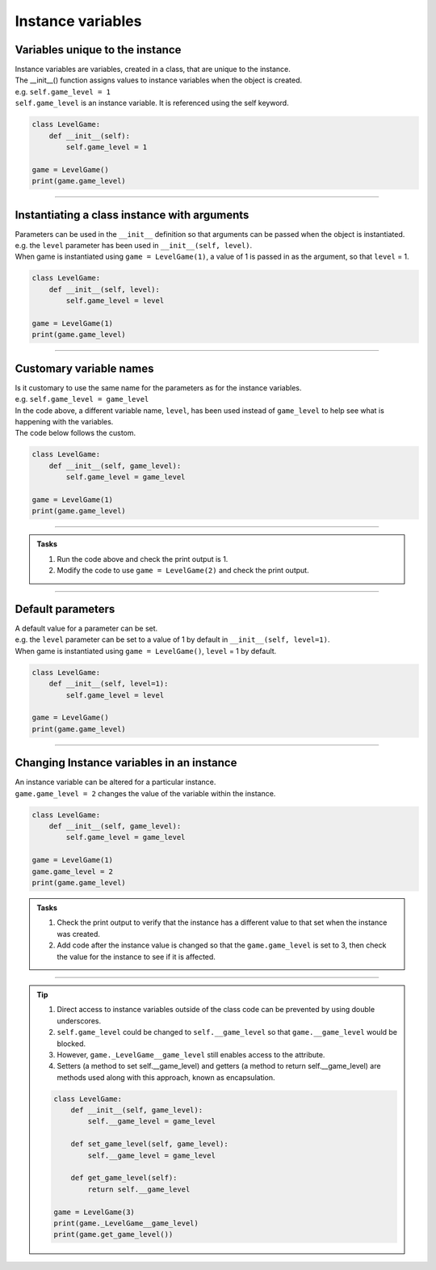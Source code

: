 ====================================================
Instance variables
====================================================

Variables unique to the instance
--------------------------------------

| Instance variables are variables, created in a class, that are unique to the instance.
| The __init__() function assigns values to instance variables when the object is created. 
| e.g. ``self.game_level = 1``
| ``self.game_level`` is an instance variable. It is referenced using the self keyword.

.. code-block:: python

    class LevelGame:
        def __init__(self):
            self.game_level = 1

    game = LevelGame()
    print(game.game_level)

----

Instantiating a class instance with arguments
---------------------------------------------------

| Parameters can be used in the ``__init__`` definition so that arguments can be passed when the object is instantiated.
| e.g. the ``level`` parameter has been used in ``__init__(self, level)``.
| When game is instantiated using ``game = LevelGame(1)``, a value of 1 is passed in as the argument, so that ``level`` = 1.

.. code-block:: python

    class LevelGame:
        def __init__(self, level):
            self.game_level = level

    game = LevelGame(1)
    print(game.game_level)

----

Customary variable names
---------------------------------------------------

| Is it customary to use the same name for the parameters as for the instance variables.
| e.g. ``self.game_level = game_level``
| In the code above, a different variable name, ``level``, has been used instead of ``game_level`` to help see what is happening with the variables.
| The code below follows the custom.

.. code-block:: python

    class LevelGame:
        def __init__(self, game_level):
            self.game_level = game_level

    game = LevelGame(1)
    print(game.game_level)

----

.. admonition:: Tasks

    #. Run the code above and check the print output is 1.
    #. Modify the code to use ``game = LevelGame(2)`` and check the print output.

----

Default parameters
---------------------------------------------------

| A default value for a parameter can be set.
| e.g. the ``level`` parameter can be set to a value of 1 by default in ``__init__(self, level=1)``.
| When game is instantiated using ``game = LevelGame()``, ``level`` = 1 by default.

.. code-block:: python

    class LevelGame:
        def __init__(self, level=1):
            self.game_level = level

    game = LevelGame()
    print(game.game_level)

----

Changing Instance variables in an instance
----------------------------------------------

| An instance variable can be altered for a particular instance.
| ``game.game_level = 2`` changes the value of the variable within the instance.

.. code-block:: python

    class LevelGame:
        def __init__(self, game_level):
            self.game_level = game_level

    game = LevelGame(1)
    game.game_level = 2
    print(game.game_level)

.. admonition:: Tasks

    #. Check the print output to verify that the instance has a different value to that set when the instance was created.
    #. Add code after the instance value is changed so that the ``game.game_level`` is set to 3, then check the value for the instance to see if it is affected.

----

.. admonition:: Tip

    #. Direct access to instance variables outside of the class code can be prevented by using double underscores.
    #. ``self.game_level`` could be changed to ``self.__game_level`` so that ``game.__game_level`` would be blocked.
    #. However, ``game._LevelGame__game_level`` still enables access to the attribute.
    #. Setters (a method to set self.__game_level) and getters (a method to return self.__game_level) are methods used along with this approach, known as encapsulation.

    .. code-block:: python

        class LevelGame:
            def __init__(self, game_level):
                self.__game_level = game_level
                
            def set_game_level(self, game_level):
                self.__game_level = game_level
                
            def get_game_level(self):
                return self.__game_level 

        game = LevelGame(3)
        print(game._LevelGame__game_level)
        print(game.get_game_level())


 